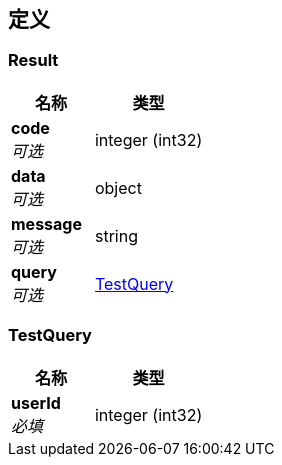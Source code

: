
[[_definitions]]
== 定义

[[_result]]
=== Result

[options="header", cols=".^3,.^4"]
|===
|名称|类型
|**code** +
__可选__|integer (int32)
|**data** +
__可选__|object
|**message** +
__可选__|string
|**query** +
__可选__|<<_testquery,TestQuery>>
|===


[[_testquery]]
=== TestQuery

[options="header", cols=".^3,.^4"]
|===
|名称|类型
|**userId** +
__必填__|integer (int32)
|===



